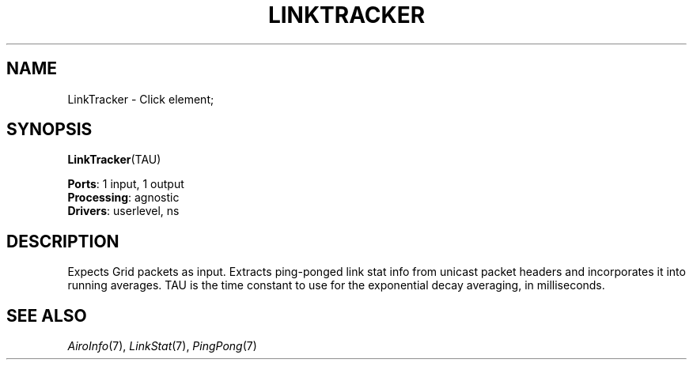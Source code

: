 .\" -*- mode: nroff -*-
.\" Generated by 'click-elem2man' from '../elements/grid/linktracker.hh:4'
.de M
.IR "\\$1" "(\\$2)\\$3"
..
.de RM
.RI "\\$1" "\\$2" "(\\$3)\\$4"
..
.TH "LINKTRACKER" 7click "12/Oct/2017" "Click"
.SH "NAME"
LinkTracker \- Click element;

.SH "SYNOPSIS"
\fBLinkTracker\fR(TAU)

\fBPorts\fR: 1 input, 1 output
.br
\fBProcessing\fR: agnostic
.br
\fBDrivers\fR: userlevel, ns
.br
.SH "DESCRIPTION"
Expects Grid packets as input.  Extracts ping-ponged link stat info
from unicast packet headers and incorporates it into running
averages.  TAU is the time constant to use for the
exponential decay averaging, in milliseconds.
.PP

.SH "SEE ALSO"
.M AiroInfo 7 ,
.M LinkStat 7 ,
.M PingPong 7

